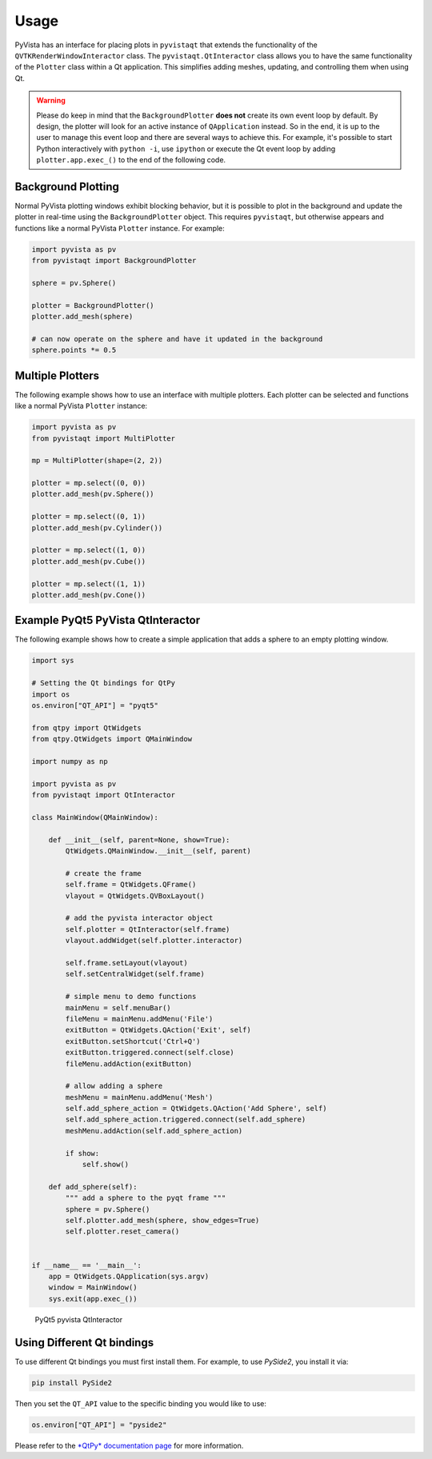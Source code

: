 .. _qt_ref:

Usage
-----

PyVista has an interface for placing plots in ``pyvistaqt`` that extends the
functionality of the ``QVTKRenderWindowInteractor`` class.
The ``pyvistaqt.QtInteractor`` class allows you to have the same functionality
of the ``Plotter`` class within a Qt application.
This simplifies adding meshes, updating, and controlling them when using
Qt.

.. warning::
   Please do keep in mind that the ``BackgroundPlotter`` **does not** create its
   own event loop by default. By design, the plotter will look for an
   active instance of ``QApplication`` instead. So in the end, it is up to the
   user to manage this event loop and there are several ways to achieve this.
   For example, it's possible to start Python interactively with ``python -i``,
   use ``ipython`` or execute the Qt event loop by adding ``plotter.app.exec_()``
   to the end of the following code.


Background Plotting
~~~~~~~~~~~~~~~~~~~

Normal PyVista plotting windows exhibit blocking behavior, but it is possible
to plot in the background and update the plotter in real-time using the
``BackgroundPlotter`` object.  This requires ``pyvistaqt``, but otherwise appears
and functions like a normal PyVista ``Plotter`` instance. For example:

.. code:: python

    import pyvista as pv
    from pyvistaqt import BackgroundPlotter

    sphere = pv.Sphere()

    plotter = BackgroundPlotter()
    plotter.add_mesh(sphere)

    # can now operate on the sphere and have it updated in the background
    sphere.points *= 0.5


Multiple Plotters
~~~~~~~~~~~~~~~~~

The following example shows how to use an interface with multiple plotters. Each
plotter can be selected and functions like a normal PyVista ``Plotter`` instance:

.. code:: python

    import pyvista as pv
    from pyvistaqt import MultiPlotter

    mp = MultiPlotter(shape=(2, 2))

    plotter = mp.select((0, 0))
    plotter.add_mesh(pv.Sphere())

    plotter = mp.select((0, 1))
    plotter.add_mesh(pv.Cylinder())

    plotter = mp.select((1, 0))
    plotter.add_mesh(pv.Cube())

    plotter = mp.select((1, 1))
    plotter.add_mesh(pv.Cone())


Example PyQt5 PyVista QtInteractor
~~~~~~~~~~~~~~~~~~~~~~~~~~~~~~~~~~

The following example shows how to create a simple application that adds a
sphere to an empty plotting window.

.. code:: python

    import sys

    # Setting the Qt bindings for QtPy
    import os
    os.environ["QT_API"] = "pyqt5"

    from qtpy import QtWidgets
    from qtpy.QtWidgets import QMainWindow

    import numpy as np

    import pyvista as pv
    from pyvistaqt import QtInteractor

    class MainWindow(QMainWindow):

        def __init__(self, parent=None, show=True):
            QtWidgets.QMainWindow.__init__(self, parent)

            # create the frame
            self.frame = QtWidgets.QFrame()
            vlayout = QtWidgets.QVBoxLayout()

            # add the pyvista interactor object
            self.plotter = QtInteractor(self.frame)
            vlayout.addWidget(self.plotter.interactor)

            self.frame.setLayout(vlayout)
            self.setCentralWidget(self.frame)

            # simple menu to demo functions
            mainMenu = self.menuBar()
            fileMenu = mainMenu.addMenu('File')
            exitButton = QtWidgets.QAction('Exit', self)
            exitButton.setShortcut('Ctrl+Q')
            exitButton.triggered.connect(self.close)
            fileMenu.addAction(exitButton)

            # allow adding a sphere
            meshMenu = mainMenu.addMenu('Mesh')
            self.add_sphere_action = QtWidgets.QAction('Add Sphere', self)
            self.add_sphere_action.triggered.connect(self.add_sphere)
            meshMenu.addAction(self.add_sphere_action)

            if show:
                self.show()

        def add_sphere(self):
            """ add a sphere to the pyqt frame """
            sphere = pv.Sphere()
            self.plotter.add_mesh(sphere, show_edges=True)
            self.plotter.reset_camera()


    if __name__ == '__main__':
        app = QtWidgets.QApplication(sys.argv)
        window = MainWindow()
        sys.exit(app.exec_())


.. figure:: ./images/user-generated/qt_plotting_sphere.png
    :width: 600pt

    PyQt5 pyvista QtInteractor


Using Different Qt bindings
~~~~~~~~~~~~~~~~~~~~~~~~~~~

To use different Qt bindings you must first install them.
For example, to use *PySide2*, you install it via:

.. code:: bash

    pip install PySide2


Then you set the ``QT_API`` value to the specific binding you would
like to use:

.. code:: python

    os.environ["QT_API"] = "pyside2"

Please refer to the
`*QtPy* documentation page <https://github.com/spyder-ide/qtpy>`_
for more information.
